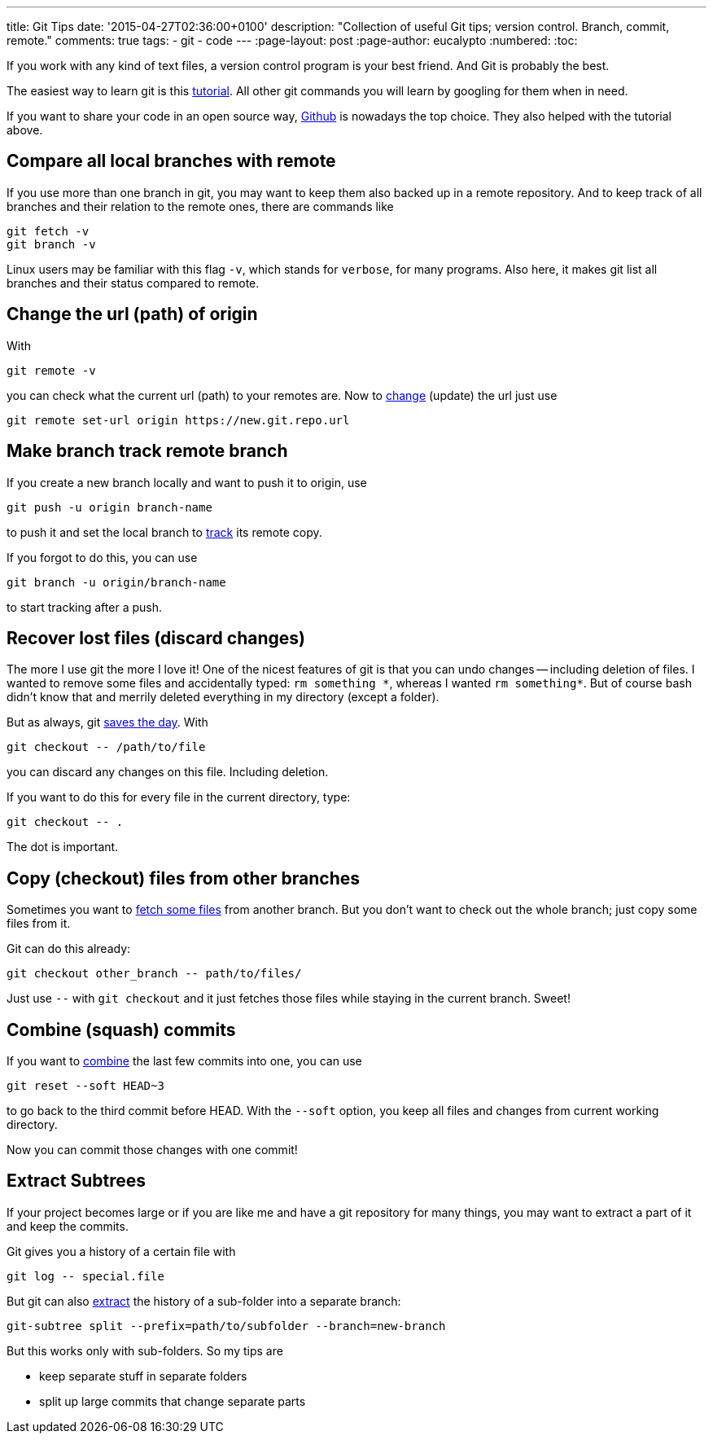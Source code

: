 ---
title: Git Tips
date: '2015-04-27T02:36:00+0100'
description: "Collection of useful Git tips; version control. Branch, commit, remote."
comments: true
tags:
- git
- code
---
:page-layout: post
:page-author: eucalypto
:numbered:
:toc:


If you work with any kind of text files, a version control program is
your best friend. And Git is probably the best.

The easiest way to learn git is this https://try.github.io[tutorial].
All other git commands you will learn by googling for them when in need.

If you want to share your code in an open source way,
https://github.com/[Github] is nowadays the top choice. They also
helped with the tutorial above.


== Compare all local branches with remote

If you use more than one branch in git, you may want to keep them also
backed up in a remote repository. And to keep track of all branches and
their relation to the remote ones, there are commands like

[source, bash]
----
git fetch -v
git branch -v
----

Linux users may be familiar with this flag `-v`, which stands for
`verbose`, for many programs. Also here, it makes git list all branches
and their status compared to remote.



== Change the url (path) of origin

With

[source, bash]
----
git remote -v
----

you can check what the current url (path) to your remotes are. Now to
https://help.github.com/articles/changing-a-remote-s-url/[change]
(update) the url just use

[source, bash]
----
git remote set-url origin https://new.git.repo.url
----



== Make branch track remote branch

If you create a new branch locally and want to push it to origin, use

[source, bash]
----
git push -u origin branch-name
----

to push it and set the local branch to
http://stackoverflow.com/questions/520650/make-an-existing-git-branch-track-a-remote-branch/2286030#2286030[track]
its remote copy.

If you forgot to do this, you can use

[source, bash]
----
git branch -u origin/branch-name
----

to start tracking after a push.



== Recover lost files (discard changes)

The more I use git the more I love it! One of the nicest features of git
is that you can undo changes -- including deletion of files. I wanted to
remove some files and accidentally typed: `rm something \*`, whereas I
wanted `rm something*`. But of course bash didn't know that and merrily
deleted everything in my directory (except a folder).

But as always, git
http://stackoverflow.com/questions/52704/how-do-you-discard-unstaged-changes-in-git[saves
the day]. With

[source, bash]
----
git checkout -- /path/to/file
----

you can discard any changes on this file. Including deletion.

If you want to do this for every file in the current directory, type:

[source, bash]
----
git checkout -- .
----

The dot is important.



== Copy (checkout) files from other branches

Sometimes you want to
http://nicolasgallagher.com/git-checkout-specific-files-from-another-branch/[fetch
some files] from another branch. But you don't want to check out the
whole branch; just copy some files from it.

Git can do this already:

[source, bash]
----
git checkout other_branch -- path/to/files/
----

Just use `--` with `git checkout` and it just fetches those files while
staying in the current branch. Sweet!



== Combine (squash) commits

If you want to
http://stackoverflow.com/questions/5189560/squash-my-last-x-commits-together-using-git/5201642#5201642[combine]
the last few commits into one, you can use

[source, bash]
git reset --soft HEAD~3

to go back to the third commit before HEAD. With the `--soft` option,
you keep all files and changes from current working directory.

Now you can commit those changes with one commit!



== Extract Subtrees

If your project becomes large or if you are like me and have a git
repository for many things, you may want to extract a part of it and
keep the commits.

Git gives you a history of a certain file with
[source, bash]
git log -- special.file

But git can also
https://ariya.io/2014/07/extracting-parts-of-git-repository-and-keeping-the-history[extract]
the history of a sub-folder into a separate branch:
[source, bash]
git-subtree split --prefix=path/to/subfolder --branch=new-branch

But this works only with sub-folders. So my tips are

* keep separate stuff in separate folders
* split up large commits that change separate parts
